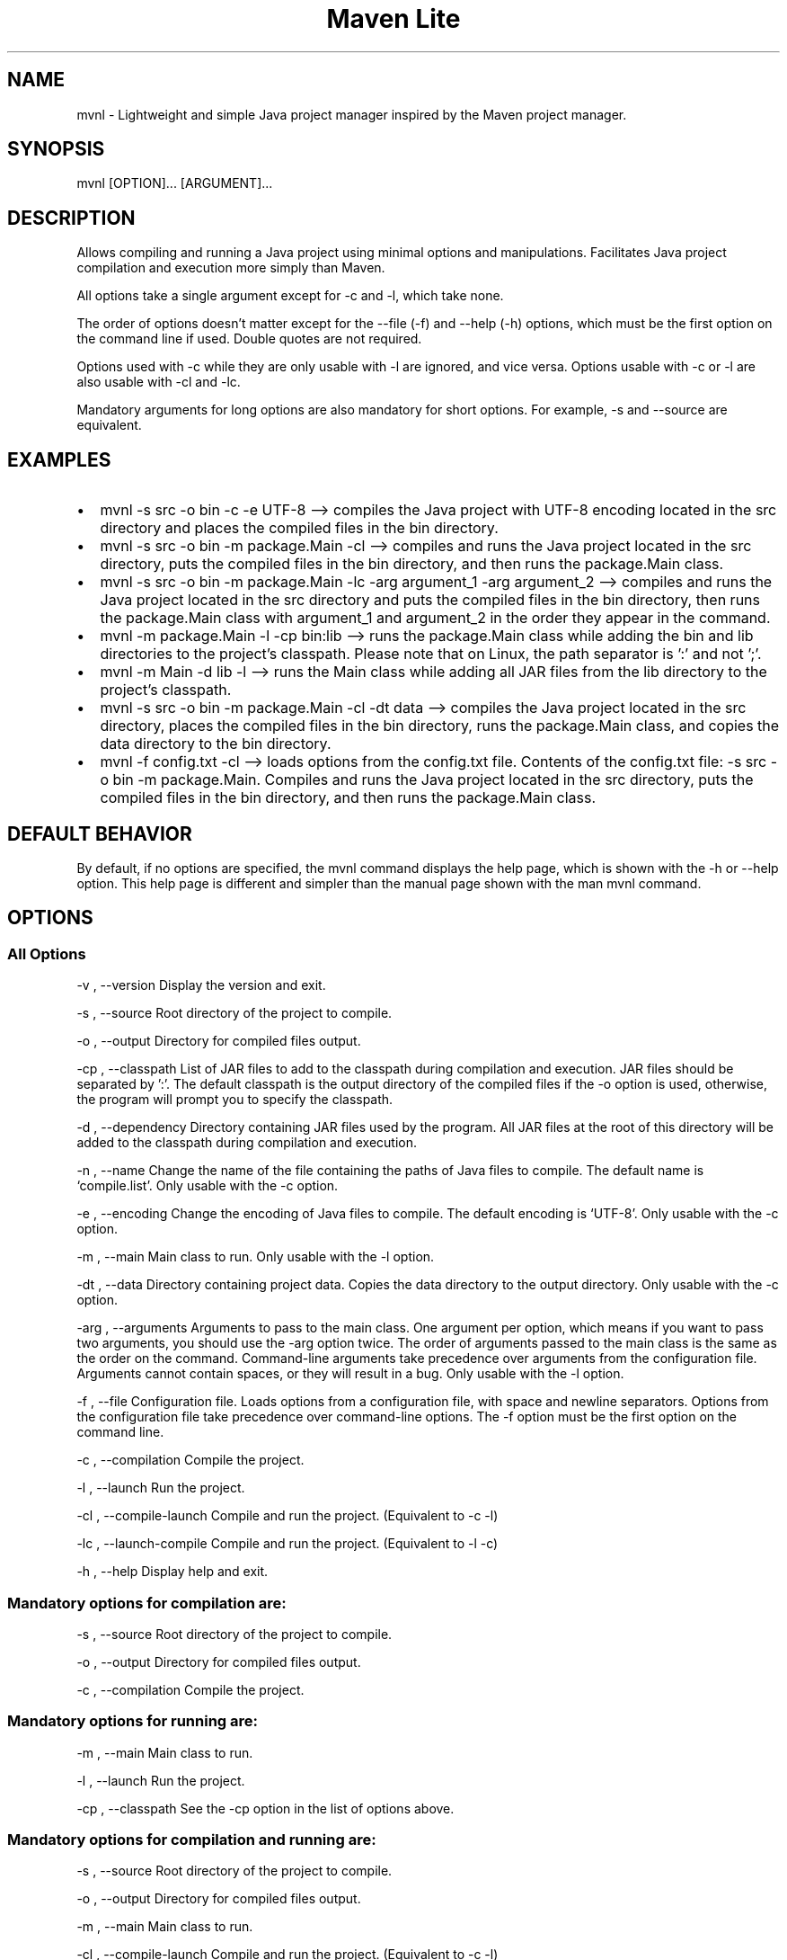 .\" Automatically generated by Pandoc 3.1.8
.\"
.TH "Maven Lite" "1" "September 2023" "Maven Lite Version 1.1.0" "User Commands"
.hy
.SH NAME
mvnl - Lightweight and simple Java project manager inspired by
the \f[CR]Maven\f[R] project manager.
.SH SYNOPSIS
mvnl [OPTION]...
[ARGUMENT]...
.SH DESCRIPTION
Allows compiling and running a Java project using minimal
options and manipulations.
Facilitates Java project compilation and execution more
simply than Maven.
.PP
All options take a single argument except for -c and -l, which take none.
.PP
The order of options doesn't matter except for
the --file (-f) and --help (-h) options, which must be the first option on the command line if used.
Double quotes are not required.
.PP
Options used with -c while they are only usable with -l are ignored, and vice versa.
Options usable with -c or -l are also usable with -cl
and -lc.
.PP
Mandatory arguments for long options are also mandatory for
short options. For example, -s and --source are equivalent.
.SH EXAMPLES
.IP \[bu] 2
\f[CR]mvnl -s src -o bin -c -e UTF-8\f[R] --> compiles the Java project
with UTF-8 encoding located in the src directory and places the
compiled files in the bin directory.
.IP \[bu] 2
\f[CR]mvnl -s src -o bin -m package.Main -cl\f[R] --> compiles and
runs the Java project located in the src directory, puts the
compiled files in the bin directory, and then runs the package.Main class.
.IP \[bu] 2
\f[CR]mvnl -s src -o bin -m package.Main -lc -arg argument_1 -arg argument_2\f[R]
--> compiles and runs the Java project located in the src directory
and puts the compiled files in the bin directory, then runs the package.Main class
with argument_1 and argument_2 in the order they appear in the command.
.IP \[bu] 2
\f[CR]mvnl -m package.Main -l -cp bin:lib\f[R] --> runs the package.Main class
while adding the bin and lib directories to the project's classpath.
Please note that on Linux, the path separator is ':' and not ';'.
.IP \[bu] 2
\f[CR]mvnl -m Main -d lib -l\f[R] --> runs the Main class
while adding all JAR files from the lib directory to the project's classpath.
.IP \[bu] 2
\f[CR]mvnl -s src -o bin -m package.Main -cl -dt data\f[R] --> compiles the
Java project located in the src directory, places the compiled files in the bin directory,
runs the package.Main class, and copies the data directory to the bin directory.
.IP \[bu] 2
\f[CR]mvnl -f config.txt -cl\f[R] --> loads options from the
config.txt file.
Contents of the config.txt file:
\f[CR]-s src -o bin -m package.Main\f[R].
Compiles and runs the Java project located in the src directory,
puts the compiled files in the bin directory, and then runs the package.Main class.
.SH DEFAULT BEHAVIOR
By default, if no options are specified, the \f[CR]mvnl\f[R] command displays
the help page, which is shown with the \f[CR]-h\f[R] or \f[CR]--help\f[R] option.
This help page is different and simpler than the manual page
shown with the \f[CR]man mvnl\f[R] command.
.SH OPTIONS
.SS All Options
-v , --version Display the version and exit.
.PP
-s , --source Root directory of the project to compile.
.PP
-o , --output Directory for compiled files output.
.PP
-cp , --classpath List of JAR files to add
to the classpath during compilation and execution.
JAR files should be separated by ':'.
The default classpath is the output directory of the compiled files
if the -o option is used, otherwise, the program will prompt you to specify the classpath.
.PP
-d , --dependency Directory containing JAR files used by the
program.
All JAR files at the root of this directory will be added to the
classpath during compilation and execution.
.PP
-n , --name Change the name of the file containing the paths
of Java files to compile. The default name is `compile.list'.
Only usable with the -c option.
.PP
-e , --encoding Change the encoding of Java files to
compile. The default encoding is `UTF-8'.
Only usable with the -c option.
.PP
-m , --main Main class to run.
Only usable with the -l option.
.PP
-dt , --data Directory containing project data.
Copies the data directory to the output directory.
Only usable with the -c option.
.PP
-arg , --arguments Arguments to pass to the main class.
One argument per option, which means if you want to pass two
arguments, you should use the -arg option twice.
The order of arguments passed to the main class is the same as
the order on the command.
Command-line arguments take precedence over
arguments from the configuration file.
Arguments cannot contain spaces, or they will result in a bug.
Only usable with the -l option.
.PP
-f , --file Configuration file.
Loads options from a
configuration file, with space and newline separators.
Options from the configuration file take precedence over command-line options.
The -f option must be the first option on the command line.
.PP
-c , --compilation Compile the project.
.PP
-l , --launch Run the project.
.PP 
-cl , --compile-launch Compile and run the project.
(Equivalent to -c -l)
.PP
-lc , --launch-compile Compile and run the project.
(Equivalent to -l -c)
.PP
-h , --help Display help and exit.
.SS Mandatory options for compilation are:
-s , --source Root directory of the project to compile.
.PP
-o , --output Directory for compiled files output.
.PP
-c , --compilation Compile the project.
.SS Mandatory options for running are:
-m , --main Main class to run.
.PP
-l , --launch Run the project.
.PP
-cp , --classpath See the -cp option in the list of options above.
.SS Mandatory options for compilation and running are:
-s , --source Root directory of the project to compile.
.PP
-o , --output Directory for compiled files output.
.PP
-m , --main Main class to run.
.PP
-cl , --compile-launch Compile and run the project.
(Equivalent to -c -l)
.SH RETURN CODES
0: Everything went well.
.PP
1: An error occurred.
.SH FILES
Maven Lite consists of only 2 files.
.IP \[bu] 2
\f[CR]'mvnl'\f[R], the main file located in the '/usr/bin/' directory.
.IP \[bu] 2
\f[CR]'mvnl.1.gz'\f[R], the help file containing the manual page
displayed with the \f[CR]man mvnl\f[R] command, located in the
\f[CR]'/usr/local/man/fr/man1/'\f[R] directory.
.SH BUGS
There is a single known bug related to arguments with spaces,
whether on the command line or in the configuration file.
Therefore, arguments should not contain spaces.
.SH AUTHOR
Written by Robart Floris.
.SH BUG REPORTS
Report bugs via email to <florisrobart.pro@gmail.com>
specifying what the bug is, how I can reproduce it, and that it concerns Maven Lite.
